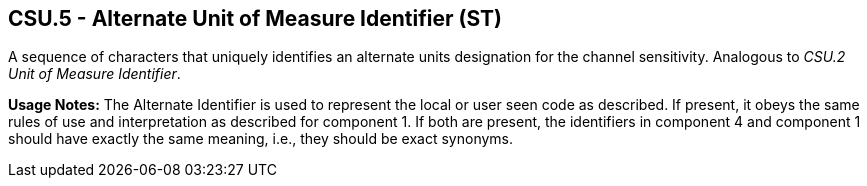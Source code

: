 == CSU.5 - Alternate Unit of Measure Identifier (ST)

[datatype-definition]
A sequence of characters that uniquely identifies an alternate units designation for the channel sensitivity. Analogous to _CSU.2 Unit of Measure Identifier_.

*Usage Notes:* The Alternate Identifier is used to represent the local or user seen code as described. If present, it obeys the same rules of use and interpretation as described for component 1. If both are present, the identifiers in component 4 and component 1 should have exactly the same meaning, i.e., they should be exact synonyms.

